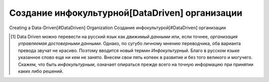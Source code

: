 Создание инфокультурной[DataDriven] организации
===============================================



Creating a Data-Driven[#DataDriven] Organization
Создание инфокультурой[#DataDriven] организации


.. rublic:: Сноски
.. [#DataDriven] Data Driven можно перевести на русский язык как *движимый данными* или, если точнее, *организация управляемая достоверными данными*. Однако, по сугубо личному мнению переводчика, оба варианта превода звучат не красиво. Поэтому вводится новый термин *Инфокультурный*. Благо в русском языке указанное слово еще ни кем не занято. Внесем свои пять копеек в развитие и без того великого и могучего. Скажем, что быть *инфокультурным*, означает опираться прежде всего на точную информацию при принятии каких либо решений.
